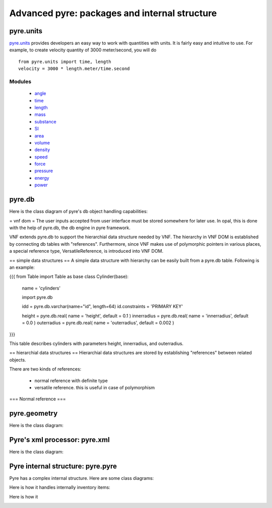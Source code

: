 Advanced pyre: packages and internal structure
==============================================


.. _pyre-units:

pyre.units
----------

`pyre.units <http://danse.us/trac/pyre/browser/pythia-0.8/packages/pyre/pyre/units>`_ provides developers an easy way to work with quantities with units. It is fairly easy and intuitive to use. For example, to create velocity quantity of 3000 meter/second, you will do ::


    from pyre.units import time, length
    velocity = 3000 * length.meter/time.second


Modules
^^^^^^^

 * `angle <http://danse.us/trac/pyre/browser/pythia-0.8/packages/pyre/pyre/units/angle.py>`_
 * `time <http://danse.us/trac/pyre/browser/pythia-0.8/packages/pyre/pyre/units/time.py>`_
 * `length <http://danse.us/trac/pyre/browser/pythia-0.8/packages/pyre/pyre/units/length.py>`_
 * `mass <http://danse.us/trac/pyre/browser/pythia-0.8/packages/pyre/pyre/units/mass.py>`_
 * `substance <http://danse.us/trac/pyre/browser/pythia-0.8/packages/pyre/pyre/units/substance.py>`_
 * `SI <http://danse.us/trac/pyre/browser/pythia-0.8/packages/pyre/pyre/units/SI.py>`_
 * `area <http://danse.us/trac/pyre/browser/pythia-0.8/packages/pyre/pyre/units/area.py>`_
 * `volume <http://danse.us/trac/pyre/browser/pythia-0.8/packages/pyre/pyre/units/volume.py>`_
 * `density <http://danse.us/trac/pyre/browser/pythia-0.8/packages/pyre/pyre/units/density.py>`_
 * `speed <http://danse.us/trac/pyre/browser/pythia-0.8/packages/pyre/pyre/units/speed.py>`_
 * `force <http://danse.us/trac/pyre/browser/pythia-0.8/packages/pyre/pyre/units/force.py>`_
 * `pressure <http://danse.us/trac/pyre/browser/pythia-0.8/packages/pyre/pyre/units/pressure.py>`_
 * `energy <http://danse.us/trac/pyre/browser/pythia-0.8/packages/pyre/pyre/units/energy.py>`_
 * `power <http://danse.us/trac/pyre/browser/pythia-0.8/packages/pyre/pyre/units/power.py>`_




.. _pyre-db:

pyre.db
-------

Here is the class diagram of pyre's db object handling capabilities:

.. image:: images/PyreDbClassDiagram.png


= vnf dom =
The user inputs accepted from user interface must be stored somewhere for later use. In opal, this is done with the help of pyre.db, the db engine in pyre framework.

VNF extends pyre.db to support the hierarchial data structure needed by VNF. The hierarchy in VNF DOM is established by connecting db tables with "references". 
Furthermore, since VNF makes use of polymorphic pointers in various places, a special reference type, VersatileReference, is introduced into VNF DOM.

== simple data structures ==
A simple data structure with hierarchy can be easily built from a pyre.db table. Following is an example:

{{{
from Table import Table as base
class Cylinder(base):

    name = 'cylinders'

    import pyre.db

    idd = pyre.db.varchar(name="id", length=64)
    id.constraints = 'PRIMARY KEY'

    height = pyre.db.real( name = 'height', default = 0.1 )
    innerradius = pyre.db.real( name = 'innerradius', default = 0.0 )
    outerradius = pyre.db.real( name = 'outerradius', default = 0.002 )
}}}

This table describes cylinders with parameters height, innerradius, and outerradius.

== hierarchial data structures ==
Hierarchial data structures are stored by establishing "references" between related objects.

There are two kinds of references:

 * normal reference with definite type
 * versatile reference. this is useful in case of polymorphism

=== Normal reference ===





.. _pyre-geometry:

pyre.geometry
-------------

Here is the class diagram:

.. image:: images/PyreGeometryClassDiagram.png





.. _pyre-xml:

Pyre's xml processor: pyre.xml
------------------------------

Here is the class diagram:

.. image:: images/PyreGeometryClassDiagram.png


.. _pyre-pyre:

Pyre internal structure: pyre.pyre
----------------------------------

Pyre has a complex internal structure.  Here are some class diagrams:

Here is how it handles internally inventory items:

.. image:: images/PyreInventoryClassDiagram.png

Here is how it

.. image:: images/PyreInventoryClassDiagram.png



